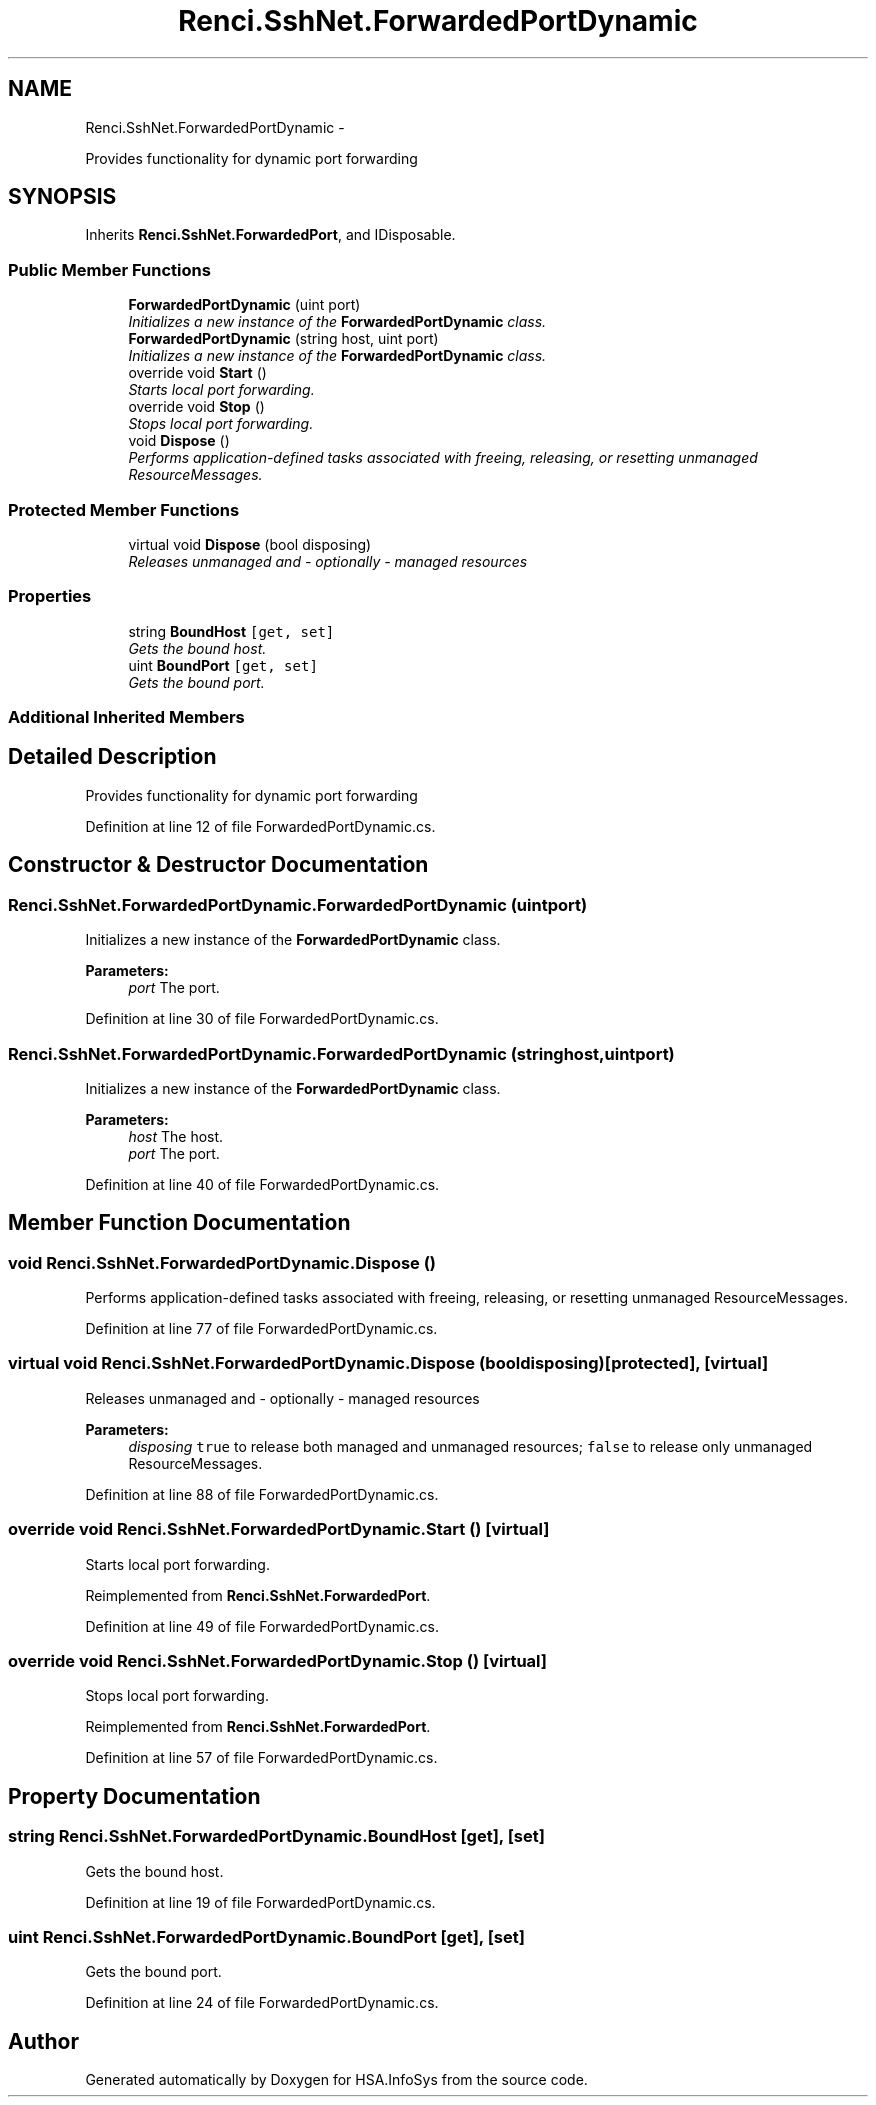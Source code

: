 .TH "Renci.SshNet.ForwardedPortDynamic" 3 "Fri Jul 5 2013" "Version 1.0" "HSA.InfoSys" \" -*- nroff -*-
.ad l
.nh
.SH NAME
Renci.SshNet.ForwardedPortDynamic \- 
.PP
Provides functionality for dynamic port forwarding  

.SH SYNOPSIS
.br
.PP
.PP
Inherits \fBRenci\&.SshNet\&.ForwardedPort\fP, and IDisposable\&.
.SS "Public Member Functions"

.in +1c
.ti -1c
.RI "\fBForwardedPortDynamic\fP (uint port)"
.br
.RI "\fIInitializes a new instance of the \fBForwardedPortDynamic\fP class\&. \fP"
.ti -1c
.RI "\fBForwardedPortDynamic\fP (string host, uint port)"
.br
.RI "\fIInitializes a new instance of the \fBForwardedPortDynamic\fP class\&. \fP"
.ti -1c
.RI "override void \fBStart\fP ()"
.br
.RI "\fIStarts local port forwarding\&. \fP"
.ti -1c
.RI "override void \fBStop\fP ()"
.br
.RI "\fIStops local port forwarding\&. \fP"
.ti -1c
.RI "void \fBDispose\fP ()"
.br
.RI "\fIPerforms application-defined tasks associated with freeing, releasing, or resetting unmanaged ResourceMessages\&. \fP"
.in -1c
.SS "Protected Member Functions"

.in +1c
.ti -1c
.RI "virtual void \fBDispose\fP (bool disposing)"
.br
.RI "\fIReleases unmanaged and - optionally - managed resources \fP"
.in -1c
.SS "Properties"

.in +1c
.ti -1c
.RI "string \fBBoundHost\fP\fC [get, set]\fP"
.br
.RI "\fIGets the bound host\&. \fP"
.ti -1c
.RI "uint \fBBoundPort\fP\fC [get, set]\fP"
.br
.RI "\fIGets the bound port\&. \fP"
.in -1c
.SS "Additional Inherited Members"
.SH "Detailed Description"
.PP 
Provides functionality for dynamic port forwarding 


.PP
Definition at line 12 of file ForwardedPortDynamic\&.cs\&.
.SH "Constructor & Destructor Documentation"
.PP 
.SS "Renci\&.SshNet\&.ForwardedPortDynamic\&.ForwardedPortDynamic (uintport)"

.PP
Initializes a new instance of the \fBForwardedPortDynamic\fP class\&. 
.PP
\fBParameters:\fP
.RS 4
\fIport\fP The port\&.
.RE
.PP

.PP
Definition at line 30 of file ForwardedPortDynamic\&.cs\&.
.SS "Renci\&.SshNet\&.ForwardedPortDynamic\&.ForwardedPortDynamic (stringhost, uintport)"

.PP
Initializes a new instance of the \fBForwardedPortDynamic\fP class\&. 
.PP
\fBParameters:\fP
.RS 4
\fIhost\fP The host\&.
.br
\fIport\fP The port\&.
.RE
.PP

.PP
Definition at line 40 of file ForwardedPortDynamic\&.cs\&.
.SH "Member Function Documentation"
.PP 
.SS "void Renci\&.SshNet\&.ForwardedPortDynamic\&.Dispose ()"

.PP
Performs application-defined tasks associated with freeing, releasing, or resetting unmanaged ResourceMessages\&. 
.PP
Definition at line 77 of file ForwardedPortDynamic\&.cs\&.
.SS "virtual void Renci\&.SshNet\&.ForwardedPortDynamic\&.Dispose (booldisposing)\fC [protected]\fP, \fC [virtual]\fP"

.PP
Releases unmanaged and - optionally - managed resources 
.PP
\fBParameters:\fP
.RS 4
\fIdisposing\fP \fCtrue\fP to release both managed and unmanaged resources; \fCfalse\fP to release only unmanaged ResourceMessages\&.
.RE
.PP

.PP
Definition at line 88 of file ForwardedPortDynamic\&.cs\&.
.SS "override void Renci\&.SshNet\&.ForwardedPortDynamic\&.Start ()\fC [virtual]\fP"

.PP
Starts local port forwarding\&. 
.PP
Reimplemented from \fBRenci\&.SshNet\&.ForwardedPort\fP\&.
.PP
Definition at line 49 of file ForwardedPortDynamic\&.cs\&.
.SS "override void Renci\&.SshNet\&.ForwardedPortDynamic\&.Stop ()\fC [virtual]\fP"

.PP
Stops local port forwarding\&. 
.PP
Reimplemented from \fBRenci\&.SshNet\&.ForwardedPort\fP\&.
.PP
Definition at line 57 of file ForwardedPortDynamic\&.cs\&.
.SH "Property Documentation"
.PP 
.SS "string Renci\&.SshNet\&.ForwardedPortDynamic\&.BoundHost\fC [get]\fP, \fC [set]\fP"

.PP
Gets the bound host\&. 
.PP
Definition at line 19 of file ForwardedPortDynamic\&.cs\&.
.SS "uint Renci\&.SshNet\&.ForwardedPortDynamic\&.BoundPort\fC [get]\fP, \fC [set]\fP"

.PP
Gets the bound port\&. 
.PP
Definition at line 24 of file ForwardedPortDynamic\&.cs\&.

.SH "Author"
.PP 
Generated automatically by Doxygen for HSA\&.InfoSys from the source code\&.

